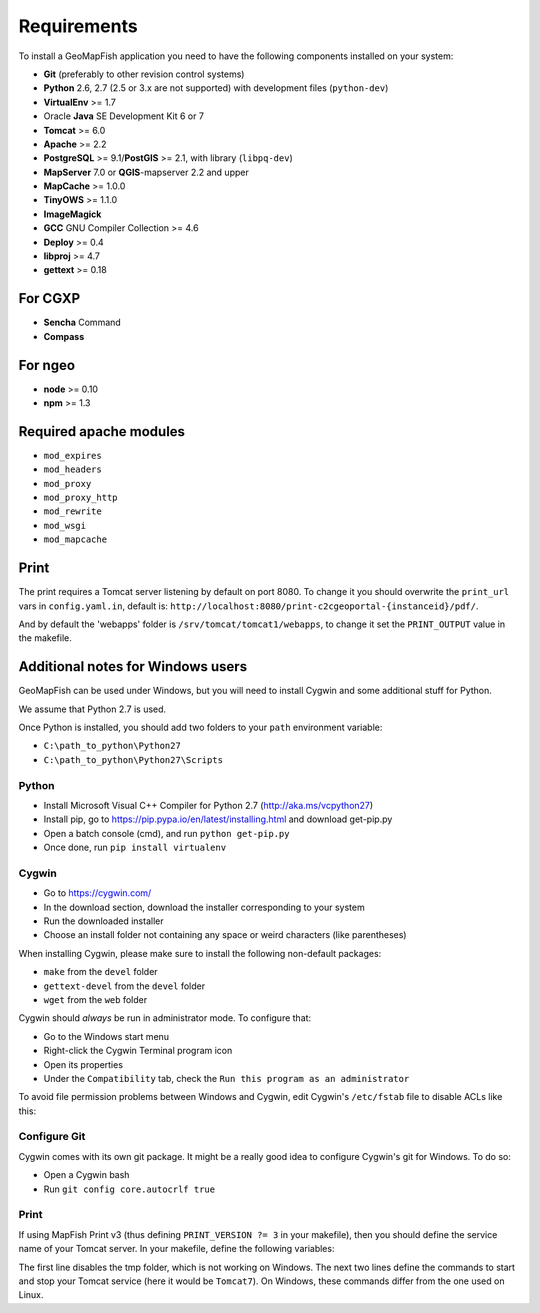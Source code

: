 .. _integrator_requirements:

Requirements
============

To install a GeoMapFish application you need to have the following
components installed on your system:

* **Git** (preferably to other revision control systems)
* **Python** 2.6, 2.7 (2.5 or 3.x are not supported) with development files (``python-dev``)
* **VirtualEnv** >= 1.7
* Oracle **Java** SE Development Kit 6 or 7
* **Tomcat** >= 6.0
* **Apache** >= 2.2
* **PostgreSQL** >= 9.1/**PostGIS** >= 2.1, with library (``libpq-dev``)
* **MapServer** 7.0 or **QGIS**-mapserver 2.2 and upper
* **MapCache** >= 1.0.0
* **TinyOWS** >= 1.1.0
* **ImageMagick**
* **GCC** GNU Compiler Collection >= 4.6
* **Deploy** >= 0.4
* **libproj** >= 4.7
* **gettext** >= 0.18

For CGXP
~~~~~~~~

* **Sencha** Command
* **Compass**

For ngeo
~~~~~~~~

* **node** >= 0.10
* **npm** >= 1.3

Required apache modules
~~~~~~~~~~~~~~~~~~~~~~~

* ``mod_expires``
* ``mod_headers``
* ``mod_proxy``
* ``mod_proxy_http``
* ``mod_rewrite``
* ``mod_wsgi``
* ``mod_mapcache``

Print
~~~~~

The print requires a Tomcat server listening by default on port 8080.
To change it you should overwrite the ``print_url`` vars in ``config.yaml.in``,
default is: ``http://localhost:8080/print-c2cgeoportal-{instanceid}/pdf/``.

And by default the 'webapps' folder is ``/srv/tomcat/tomcat1/webapps``,
to change it set the ``PRINT_OUTPUT`` value in the makefile.

Additional notes for Windows users
~~~~~~~~~~~~~~~~~~~~~~~~~~~~~~~~~~

GeoMapFish can be used under Windows, but you will need to install Cygwin
and some additional stuff for Python.

We assume that Python 2.7 is used.

Once Python is installed, you should add two folders to your ``path`` environment
variable:

* ``C:\path_to_python\Python27``
* ``C:\path_to_python\Python27\Scripts``

Python
^^^^^^

* Install Microsoft Visual C++ Compiler for Python 2.7 (http://aka.ms/vcpython27)
* Install pip, go to https://pip.pypa.io/en/latest/installing.html and download get-pip.py
* Open a batch console (cmd), and run ``python get-pip.py``
* Once done, run ``pip install virtualenv``

Cygwin
^^^^^^

* Go to https://cygwin.com/
* In the download section, download the installer corresponding to your system
* Run the downloaded installer
* Choose an install folder not containing any space or weird characters (like parentheses)

When installing Cygwin, please make sure to install the following non-default packages:

* ``make`` from the ``devel`` folder
* ``gettext-devel`` from the ``devel`` folder
* ``wget`` from the ``web`` folder

Cygwin should *always* be run in administrator mode. To configure that:

* Go to the Windows start menu
* Right-click the Cygwin Terminal program icon
* Open its properties
* Under the ``Compatibility`` tab, check the ``Run this program as an administrator``

To avoid file permission problems between Windows and Cygwin, edit Cygwin's
``/etc/fstab`` file to disable ACLs like this:

.. prompt:: bash

    none /cygdrive cygdrive binary,noacl,posix=0,user 0 0

Configure Git
^^^^^^^^^^^^^

Cygwin comes with its own git package. It might be a really good idea to configure
Cygwin's git for Windows. To do so:

* Open a Cygwin bash
* Run ``git config core.autocrlf true``

Print
^^^^^^

If using MapFish Print v3 (thus defining ``PRINT_VERSION ?= 3`` in your
makefile), then you should define the service name of your Tomcat server. In
your makefile, define the following variables:

.. prompt:: bash

    PRINT_TMP = .
    TOMCAT_START_COMMAND = net START Tomcat7
    TOMCAT_STOP_COMMAND = net STOP Tomcat7

The first line disables the tmp folder, which is not working on Windows.
The next two lines define the commands to start and stop your Tomcat service
(here it would be ``Tomcat7``). On Windows, these commands differ from the one
used on Linux.
